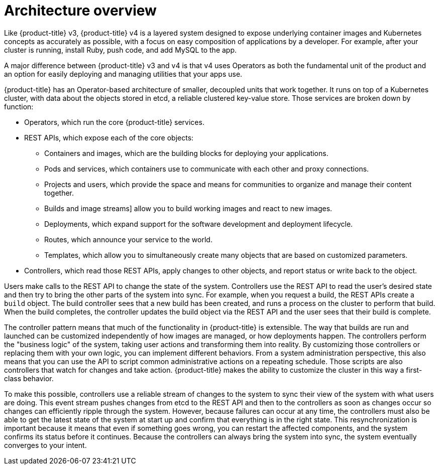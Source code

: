 // Module included in the following assemblies:
//
// * architecture/architecture.adoc

[id='architecture-overview-{context}']
= Architecture overview

Like {product-title} v3, {product-title} v4 is a layered system designed to
expose underlying container images and Kubernetes concepts as accurately as
possible, with a focus on easy composition of applications by a developer.
For example, after your cluster is running, install Ruby, push code, and add
MySQL to the app.

A major difference between {product-title} v3 and v4 is that v4 uses Operators
as both the fundamental unit of the product and an option for easily deploying
and managing utilities that your apps use.

{product-title} has an Operator-based architecture of smaller, decoupled units
that work together. It runs on top of a Kubernetes cluster, with data about the
objects stored in etcd, a reliable clustered key-value store. Those services are
broken down by function:

* Operators, which run the core {product-title} services.
* REST APIs, which expose each of the core objects:
** Containers and images, which are the building blocks for deploying your
applications.
** Pods and services, which containers use to communicate with each other and
proxy connections.
** Projects and users, which provide the space and means for communities to
organize and manage their content together.
** Builds and image streams] allow you to
build working images and react to new images.
** Deployments, which expand support for the software development and deployment
lifecycle.
** Routes, which announce your service to the world.
** Templates, which allow you to simultaneously create many objects that are
based on customized parameters.
* Controllers, which read those REST APIs, apply changes to other objects, and
report status or write back to the object.

Users make calls to the REST API to change the state of the system. Controllers
use the REST API to read the user's desired state and then try to bring the
other parts of the system into sync. For example, when you request a build, the
REST APIs create a `build` object. The build controller sees that a new build has been created, and
runs a process on the cluster to perform that build. When the build completes,
the controller updates the build object via the REST API and the user sees that
their build is complete.

The controller pattern means that much of the functionality in {product-title}
is extensible. The way that builds are run and launched can be customized
independently of how images are managed, or how deployments happen. The controllers
perform the "business logic" of the system, taking user actions and
transforming them into reality. By customizing those controllers or replacing
them with your own logic, you can implement different behaviors. From a system
administration perspective, this also means that you can use the API to script common
administrative actions on a repeating schedule. Those scripts are also
controllers that watch for changes and take action. {product-title} makes the
ability to customize the cluster in this way a first-class behavior.

To make this possible, controllers use a reliable stream of changes to the
system to sync their view of the system with what users are doing. This event
stream pushes changes from etcd to the REST API and then to the controllers as
soon as changes occur so changes can efficiently ripple through the system.
However, because failures can occur at any time, the controllers
must also be able to get the latest state of the system at start up and confirm
that everything is in the right state. This resynchronization is important
because it means that even if something goes wrong, you can
restart the affected components, and the system confirms its status before it
continues. Because the controllers can always bring the system into sync, the
system eventually converges to your intent.
